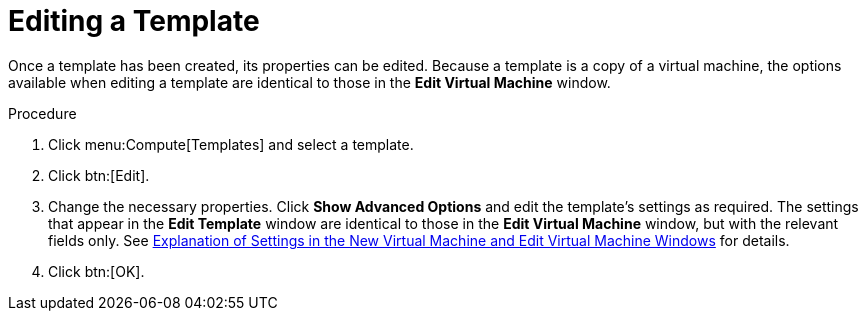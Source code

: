 :_content-type: PROCEDURE
[id="Editing_a_Template"]
= Editing a Template

Once a template has been created, its properties can be edited. Because a template is a copy of a virtual machine, the options available when editing a template are identical to those in the *Edit Virtual Machine* window.

.Procedure

. Click menu:Compute[Templates] and select a template.
. Click btn:[Edit].
. Change the necessary properties. Click *Show Advanced Options* and edit the template's settings as required. The settings that appear in the *Edit Template* window are identical to those in the *Edit Virtual Machine* window, but with the relevant fields only. See xref:sect-Explanation_of_Settings_in_the_New_Virtual_Machine_and_Edit_Virtual_Machine_Windows[Explanation of Settings in the New Virtual Machine and Edit Virtual Machine Windows] for details.
. Click btn:[OK].
